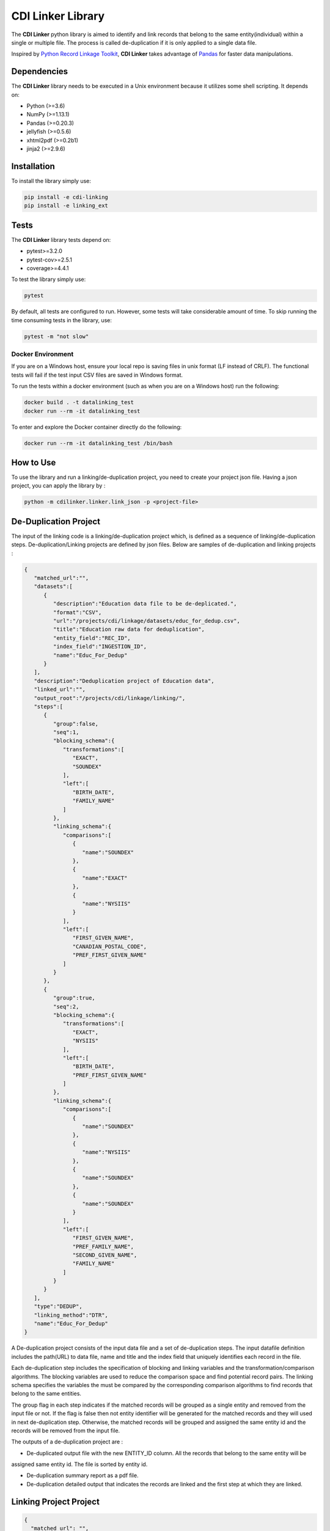 CDI Linker Library
==================

|License|

The **CDI Linker** python library is aimed to identify and link records that belong to the same entity(individual)
within a single or multiple file. The process is called de-duplication if it is only applied to a single data file.

Inspired by `Python Record Linkage Toolkit <https://github.com/J535D165/recordlinkage>`__, **CDI Linker** takes
advantage of `Pandas <http://pandas.pydata.org/>`__ for faster data manipulations.

Dependencies
------------

The **CDI Linker** library needs to be executed in a Unix environment because it utilizes some shell scripting.
It depends on:

- Python (>=3.6)
- NumPy (>=1.13.1)
- Pandas (>=0.20.3)
- jellyfish (>=0.5.6)
- xhtml2pdf (>=0.2b1)
- jinja2 (>=2.9.6)


Installation
------------

To install the library simply use:

.. code:: sh

    pip install -e cdi-linking
    pip install -e linking_ext


Tests
-----

The **CDI Linker** library tests depend on:

- pytest>=3.2.0
- pytest-cov>=2.5.1
- coverage>=4.4.1

To test the library simply use:

.. code:: sh

    pytest

By default, all tests are configured to run. However, some tests will take considerable amount of time.
To skip running the time consuming tests in the library, use:

.. code:: sh

    pytest -m "not slow"


Docker Environment
~~~~~~~~~~~~~~~~~~

If you are on a Windows host, ensure your local repo is saving files in unix format (LF instead of CRLF).
The functional tests will fail if the test input CSV files are saved in Windows format.

To run the tests within a docker environment (such as when you are on a Windows host) run the following:

.. code:: sh

    docker build . -t datalinking_test
    docker run --rm -it datalinking_test

To enter and explore the Docker container directly do the following:

.. code:: sh

    docker run --rm -it datalinking_test /bin/bash


How to Use
----------

To use the library and run a linking/de-duplication project, you need to create your project json file.
Having a json project, you can apply the library by :

.. code:: python

    python -m cdilinker.linker.link_json -p <project-file>


De-Duplication Project
----------------------

The input of the linking code is a linking/de-duplication project which, is defined as a sequence of
linking/de-duplication steps. De-duplication/Linking projects are defined by json files.
Below are samples of de-duplication and linking projects :

.. code:: JSON

    {
       "matched_url":"",
       "datasets":[
          {
             "description":"Education data file to be de-deplicated.",
             "format":"CSV",
             "url":"/projects/cdi/linkage/datasets/educ_for_dedup.csv",
             "title":"Education raw data for deduplication",
             "entity_field":"REC_ID",
             "index_field":"INGESTION_ID",
             "name":"Educ_For_Dedup"
          }
       ],
       "description":"Deduplication project of Education data",
       "linked_url":"",
       "output_root":"/projects/cdi/linkage/linking/",
       "steps":[
          {
             "group":false,
             "seq":1,
             "blocking_schema":{
                "transformations":[
                   "EXACT",
                   "SOUNDEX"
                ],
                "left":[
                   "BIRTH_DATE",
                   "FAMILY_NAME"
                ]
             },
             "linking_schema":{
                "comparisons":[
                   {
                      "name":"SOUNDEX"
                   },
                   {
                      "name":"EXACT"
                   },
                   {
                      "name":"NYSIIS"
                   }
                ],
                "left":[
                   "FIRST_GIVEN_NAME",
                   "CANADIAN_POSTAL_CODE",
                   "PREF_FIRST_GIVEN_NAME"
                ]
             }
          },
          {
             "group":true,
             "seq":2,
             "blocking_schema":{
                "transformations":[
                   "EXACT",
                   "NYSIIS"
                ],
                "left":[
                   "BIRTH_DATE",
                   "PREF_FIRST_GIVEN_NAME"
                ]
             },
             "linking_schema":{
                "comparisons":[
                   {
                      "name":"SOUNDEX"
                   },
                   {
                      "name":"NYSIIS"
                   },
                   {
                      "name":"SOUNDEX"
                   },
                   {
                      "name":"SOUNDEX"
                   }
                ],
                "left":[
                   "FIRST_GIVEN_NAME",
                   "PREF_FAMILY_NAME",
                   "SECOND_GIVEN_NAME",
                   "FAMILY_NAME"
                ]
             }
          }
       ],
       "type":"DEDUP",
       "linking_method":"DTR",
       "name":"Educ_For_Dedup"
    }

A De-duplication project consists of the input data file and a set of de-duplication steps.
The input datafile definition includes the path(URL) to data file,
name and title and the index field that uniquely identifies each record in the file.

Each de-duplication step includes the specification of blocking and linking variables and the transformation/comparison
algorithms. The blocking variables are used to reduce the comparison space and find potential record pairs.
The linking schema specifies the variables the must be compared by the corresponding comparison algorithms to find
records that belong to the same entities.

The group flag in each step indicates if the matched records will be grouped as a single entity and removed from
the input file or not. If the flag is false then not entity identifier will be generated for the matched records and
they will used in next de-duplication step. Otherwise, the matched records will be grouped and assigned the same entity
id and the records will be removed from the input file.

The outputs of a de-duplication project are :

*   De-duplicated output file with the new ENTITY_ID column. All the records that belong to the same entity will be
assigned same entity id. The file is sorted by entity id.

*   De-duplication summary report as a pdf file.

*   De-duplication detailed output that indicates the records are linked and the first step at which they are linked.


Linking Project Project
-----------------------

.. code:: JSON

    {
      "matched_url": "",
      "datasets": [
        {
          "description": "Education de-duplicated dataset",
          "format": "CSV",
          "url": "/projects/cdi/linkage/datasets/educ_dedup.csv",
          "title": "De-deplicated dataset",
          "entity_field": "ENTITY_ID",
          "index_field": "REC_ID",
          "name": "Education_Dedup"
        },
        {
          "description": "JTST Deduped dataset",
          "format": "CSV",
          "url": "/projects/cdi/linkage/datasets/jtst_dedup.csv",
          "title": "JTST Deduped dataset",
          "entity_field": "ENTITY_ID",
          "index_field": "REC_ID",
          "name": "JTST_DEDUPED"
        }
      ],
      "description": "Education JTST data linking",
      "linked_url": "",
      "output_root": "/Projects/cdi/linkage/linking/",
      "results_file": "education_jtst_summary.pdf",
      "steps": [
        {
          "seq": 1,
          "blocking_schema": {
            "right": [
              "BIRTH_DT",
              "FIRST_NAME_TXT"
            ],
            "transformations": [
              "EXACT",
              "SOUNDEX"
            ],
            "left": [
              "BIRTH_DATE",
              "FIRST_GIVEN_NAME"
            ]
          },
          "linking_schema": {
            "comparisons": [
              {
                "args": {
                  "max_edits": 2
                },
                "name": "LEVENSHTEIN"
              },
              {
                "name": "EXACT"
              }
            ],
            "right": [
              "LAST_NAME_TXT",
              "POSTAL_TXT"
            ],
            "left": [
              "FAMILY_NAME",
              "CANADIAN_POSTAL_CODE"
            ]
          }
        },
        {
          "seq": 2,
          "blocking_schema": {
            "right": [
              "POSTAL_TXT",
              "LAST_NAME_TXT"
            ],
            "transformations": [
              "EXACT",
              "SOUNDEX"
            ],
            "left": [
              "CANADIAN_POSTAL_CODE",
              "FAMILY_NAME"
            ]
          },
          "linking_schema": {
            "comparisons": [
              {
                "name": "SOUNDEX"
              },
              {
                "name": "NYSIIS"
              }
            ],
            "right": [
              "COMMUNITY_TXT",
              "FIRST_NAME_TXT"
            ],
            "left": [
              "COMMUNITY_OR_LOCATION",
              "FIRST_GIVEN_NAME"
            ]
          }
        }
      ],
      "relationship_type": "1T1",
      "type": "LINK",
      "linking_method": "DTR",
      "name": "education_jtst"
    }

A linking project is defined by:

*   Datasets. These are the files to be linked.

*   Type of entity relationship. This defines how entities relate to each other:

    1. 1T1 : one-to-one
    2. 1TM: One-to-many
    3. MT1: many-to-one


*   Linking steps

Each linking step is defined by:

*   Selection of blocking variables. This defines the size of the search space
*   Selection of linking variables. This defines the comparison space
*   Selection of comparison operations to be performed on blocking and linking variables.


Blocking and Linking Variables
------------------------------

In general, a variable could function as a blocking or linking variable or both; this functionality may change from one
step to another. In order words, a variable could be a blocking variable or a linking variable or both
(e.g., blocking: Soundex of first name; linking: jaro-winkler of first name) within a step and this might change in
a different linking step.


The linking process generates the following output files:

*   Linking summary pdf report.

*   Linked output file. This file contains information about linked entities.
it also describes the linking step where said entities were linked.

*   Matched_but_not_linked file. This file contains information about matched entities that were not linked due to
conflicts on the type-of-relationship.

.. |License| image:: https://img.shields.io/badge/license-Apache%202.0-blue.svg
    :target: http://www.apache.org/licenses/LICENSE-2.0
    :alt: License: Apache 2.0
.. |nbsp| unicode:: 0xA0

